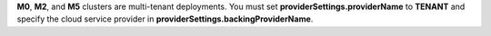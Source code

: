 **M0**, **M2**, and **M5** clusters are multi-tenant deployments. You must set
**providerSettings.providerName** to **TENANT** and specify the cloud
service provider in **providerSettings.backingProviderName**.
